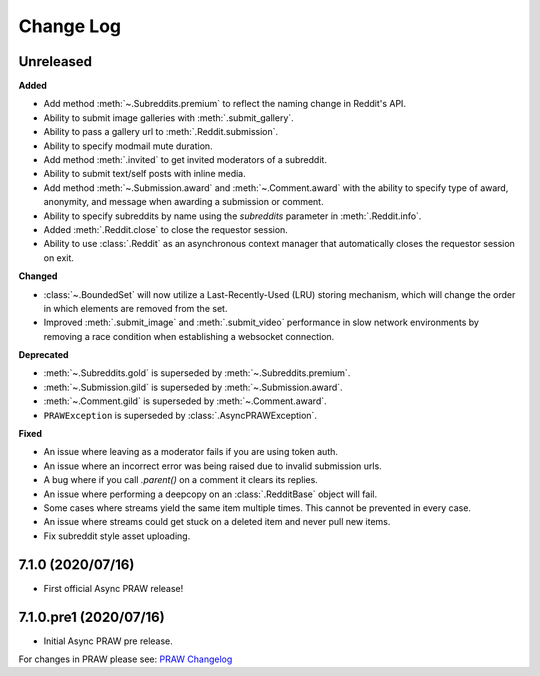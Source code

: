 Change Log
==========

Unreleased
----------

**Added**

* Add method :meth:`~.Subreddits.premium` to reflect the naming change in Reddit's API.
* Ability to submit image galleries with :meth:`.submit_gallery`.
* Ability to pass a gallery url to :meth:`.Reddit.submission`.
* Ability to specify modmail mute duration.
* Add method :meth:`.invited` to get invited moderators of a subreddit.
* Ability to submit text/self posts with inline media.
* Add method :meth:`~.Submission.award` and :meth:`~.Comment.award` with the ability to
  specify type of award, anonymity, and message when awarding a submission or comment.
* Ability to specify subreddits by name using the `subreddits` parameter in
  :meth:`.Reddit.info`.
* Added :meth:`.Reddit.close` to close the requestor session.
* Ability to use :class:`.Reddit` as an asynchronous context manager that automatically
  closes the requestor session on exit.

**Changed**

* :class:`~.BoundedSet` will now utilize a Last-Recently-Used (LRU) storing mechanism,
  which will change the order in which elements are removed from the set.
* Improved :meth:`.submit_image` and :meth:`.submit_video` performance in slow
  network environments by removing a race condition when establishing a
  websocket connection.

**Deprecated**

* :meth:`~.Subreddits.gold` is superseded by :meth:`~.Subreddits.premium`.
* :meth:`~.Submission.gild` is superseded by :meth:`~.Submission.award`.
* :meth:`~.Comment.gild` is superseded by :meth:`~.Comment.award`.
* ``PRAWException`` is superseded by :class:`.AsyncPRAWException`.

**Fixed**

* An issue where leaving as a moderator fails if you are using token auth.
* An issue where an incorrect error was being raised due to invalid submission urls.
* A bug where if you call `.parent()` on a comment it clears its replies.
* An issue where performing a deepcopy on an :class:`.RedditBase` object will fail.
* Some cases where streams yield the same item multiple times. This cannot be
  prevented in every case.
* An issue where streams could get stuck on a deleted item and never pull new items.
* Fix subreddit style asset uploading.

7.1.0 (2020/07/16)
------------------

* First official Async PRAW release!

7.1.0.pre1 (2020/07/16)
-----------------------

* Initial Async PRAW pre release.


For changes in PRAW please see: `PRAW Changelog
<https://praw.readthedocs.io/en/latest/pages/changelog.html>`_
